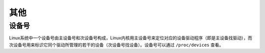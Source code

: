 其他
========================================

设备号
----------------------------------------
Linux系统中一个设备号由主设备号和次设备号构成，Linux内核用主设备号来定位对应的设备驱动程序（即是主设备找驱动），而次设备号用来标识它同个驱动所管理的若干的设备（次设备号找设备）。设备号可以通过 ``/proc/devices`` 查看。
